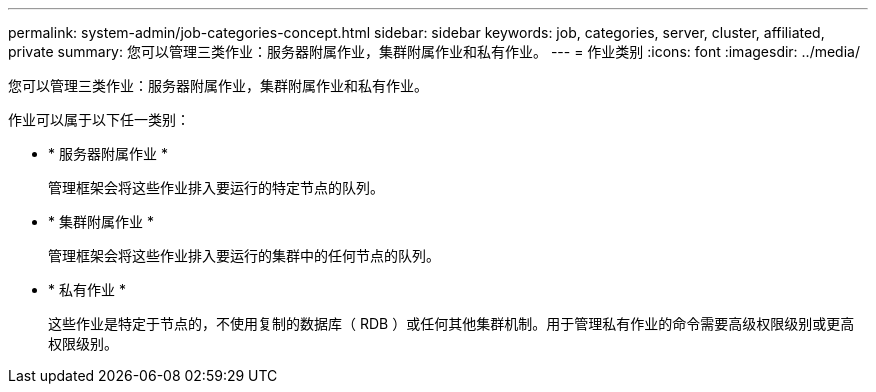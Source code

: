 ---
permalink: system-admin/job-categories-concept.html 
sidebar: sidebar 
keywords: job, categories, server, cluster, affiliated, private 
summary: 您可以管理三类作业：服务器附属作业，集群附属作业和私有作业。 
---
= 作业类别
:icons: font
:imagesdir: ../media/


[role="lead"]
您可以管理三类作业：服务器附属作业，集群附属作业和私有作业。

作业可以属于以下任一类别：

* * 服务器附属作业 *
+
管理框架会将这些作业排入要运行的特定节点的队列。

* * 集群附属作业 *
+
管理框架会将这些作业排入要运行的集群中的任何节点的队列。

* * 私有作业 *
+
这些作业是特定于节点的，不使用复制的数据库（ RDB ）或任何其他集群机制。用于管理私有作业的命令需要高级权限级别或更高权限级别。


